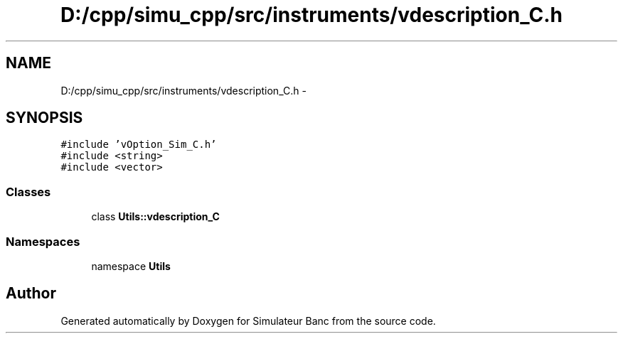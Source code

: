 .TH "D:/cpp/simu_cpp/src/instruments/vdescription_C.h" 3 "Fri Apr 14 2017" "Simulateur Banc" \" -*- nroff -*-
.ad l
.nh
.SH NAME
D:/cpp/simu_cpp/src/instruments/vdescription_C.h \- 
.SH SYNOPSIS
.br
.PP
\fC#include 'vOption_Sim_C\&.h'\fP
.br
\fC#include <string>\fP
.br
\fC#include <vector>\fP
.br

.SS "Classes"

.in +1c
.ti -1c
.RI "class \fBUtils::vdescription_C\fP"
.br
.in -1c
.SS "Namespaces"

.in +1c
.ti -1c
.RI "namespace \fBUtils\fP"
.br
.in -1c
.SH "Author"
.PP 
Generated automatically by Doxygen for Simulateur Banc from the source code\&.
